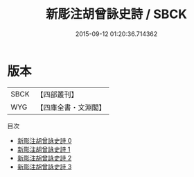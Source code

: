 #+TITLE: 新彫注胡曾詠史詩 / SBCK

#+DATE: 2015-09-12 01:20:36.714362
* 版本
 |      SBCK|【四部叢刊】  |
 |       WYG|【四庫全書・文淵閣】|
目次
 - [[file:KR4c0091_000.txt][新彫注胡曾詠史詩 0]]
 - [[file:KR4c0091_001.txt][新彫注胡曾詠史詩 1]]
 - [[file:KR4c0091_002.txt][新彫注胡曾詠史詩 2]]
 - [[file:KR4c0091_003.txt][新彫注胡曾詠史詩 3]]
